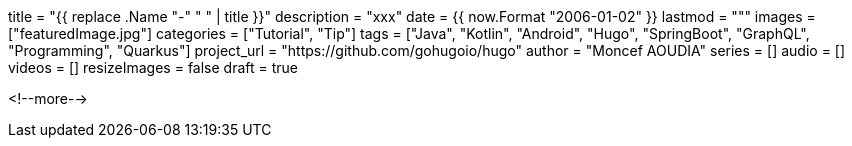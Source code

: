 +++
title = "{{ replace .Name "-" " " | title }}"
description = "xxx"
date = {{ now.Format "2006-01-02" }}
lastmod = """
images = ["featuredImage.jpg"]
categories = ["Tutorial", "Tip"]
tags = ["Java", "Kotlin", "Android", "Hugo", "SpringBoot", "GraphQL", "Programming", "Quarkus"]
project_url = "https://github.com/gohugoio/hugo"
author = "Moncef AOUDIA"
series = []
audio = []
videos = []
resizeImages = false
draft = true
+++


<!--more-->
